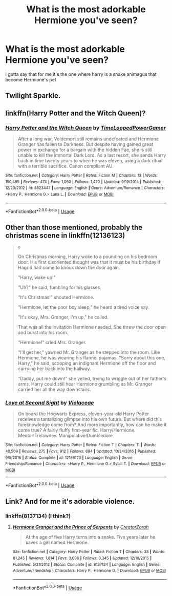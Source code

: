 #+TITLE: What is the most adorkable Hermione you've seen?

* What is the most adorkable Hermione you've seen?
:PROPERTIES:
:Author: ksense2016
:Score: 1
:DateUnix: 1529956951.0
:DateShort: 2018-Jun-26
:FlairText: Discussion
:END:
I gotta say that for me it's the one where harry is a snake animagus that become Hermione's pet


** Twilight Sparkle.
:PROPERTIES:
:Author: TE7
:Score: 5
:DateUnix: 1529962842.0
:DateShort: 2018-Jun-26
:END:


** linkffn(Harry Potter and the Witch Queen)?
:PROPERTIES:
:Author: turbinicarpus
:Score: 1
:DateUnix: 1529999112.0
:DateShort: 2018-Jun-26
:END:

*** [[https://www.fanfiction.net/s/8823447/1/][*/Harry Potter and the Witch Queen/*]] by [[https://www.fanfiction.net/u/4223774/TimeLoopedPowerGamer][/TimeLoopedPowerGamer/]]

#+begin_quote
  After a long war, Voldemort still remains undefeated and Hermione Granger has fallen to Darkness. But despite having gained great power in exchange for a bargain with the hidden Fae, she is still unable to kill the immortal Dark Lord. As a last resort, she sends Harry back in time twenty years to when he was eleven, using a dark ritual with a terrible sacrifice. Canon compliant AU.
#+end_quote

^{/Site/:} ^{fanfiction.net} ^{*|*} ^{/Category/:} ^{Harry} ^{Potter} ^{*|*} ^{/Rated/:} ^{Fiction} ^{M} ^{*|*} ^{/Chapters/:} ^{13} ^{*|*} ^{/Words/:} ^{150,495} ^{*|*} ^{/Reviews/:} ^{474} ^{*|*} ^{/Favs/:} ^{1,060} ^{*|*} ^{/Follows/:} ^{1,470} ^{*|*} ^{/Updated/:} ^{9/19/2014} ^{*|*} ^{/Published/:} ^{12/23/2012} ^{*|*} ^{/id/:} ^{8823447} ^{*|*} ^{/Language/:} ^{English} ^{*|*} ^{/Genre/:} ^{Adventure/Romance} ^{*|*} ^{/Characters/:} ^{<Harry} ^{P.,} ^{Hermione} ^{G.>} ^{Luna} ^{L.} ^{*|*} ^{/Download/:} ^{[[http://www.ff2ebook.com/old/ffn-bot/index.php?id=8823447&source=ff&filetype=epub][EPUB]]} ^{or} ^{[[http://www.ff2ebook.com/old/ffn-bot/index.php?id=8823447&source=ff&filetype=mobi][MOBI]]}

--------------

*FanfictionBot*^{2.0.0-beta} | [[https://github.com/tusing/reddit-ffn-bot/wiki/Usage][Usage]]
:PROPERTIES:
:Author: FanfictionBot
:Score: 1
:DateUnix: 1529999130.0
:DateShort: 2018-Jun-26
:END:


** Other than those mentioned, probably the christmas scene in linkffn(12136123)

#+begin_quote
  ~o~

  On Christmas morning, Harry woke to a pounding on his bedroom door. His first disoriented thought was that it must be his birthday if Hagrid had come to knock down the door again.

  "Harry, wake up!"

  "Uh?" he said, fumbling for his glasses.

  "It's Christmas!" shouted Hermione.

  "Hermione, let the poor boy sleep," he heard a tired voice say.

  "It's okay, Mrs. Granger, I'm up," he called.

  That was all the invitation Hermione needed. She threw the door open and burst into his room.

  "Hermione!" cried Mrs. Granger.

  "I'll get her," yawned Mr. Granger as he stepped into the room. Like Hermione, he was wearing his flannel pajamas. "Sorry about this one, Harry," he said, scooping an indignant Hermione off the floor and carrying her back into the hallway.

  "Daddy, put me down!" she yelled, trying to wriggle out of her father's arms. Harry could still hear Hermione grumbling as Mr. Granger carried her all the way downstairs.
#+end_quote
:PROPERTIES:
:Score: 1
:DateUnix: 1539345532.0
:DateShort: 2018-Oct-12
:END:

*** [[https://www.fanfiction.net/s/12136123/1/][*/Love at Second Sight/*]] by [[https://www.fanfiction.net/u/6850102/Violaceae][/Violaceae/]]

#+begin_quote
  On board the Hogwarts Express, eleven-year-old Harry Potter receives a tantalizing glimpse into his own future. But where did this foreknowledge come from? And more importantly, how can he make it come true? A fairly fluffy first-year fic. Harry/Hermione. Mentor!Trelawney. Manipulative!Dumbledore.
#+end_quote

^{/Site/:} ^{fanfiction.net} ^{*|*} ^{/Category/:} ^{Harry} ^{Potter} ^{*|*} ^{/Rated/:} ^{Fiction} ^{T} ^{*|*} ^{/Chapters/:} ^{11} ^{*|*} ^{/Words/:} ^{40,509} ^{*|*} ^{/Reviews/:} ^{275} ^{*|*} ^{/Favs/:} ^{912} ^{*|*} ^{/Follows/:} ^{694} ^{*|*} ^{/Updated/:} ^{10/24/2016} ^{*|*} ^{/Published/:} ^{9/5/2016} ^{*|*} ^{/Status/:} ^{Complete} ^{*|*} ^{/id/:} ^{12136123} ^{*|*} ^{/Language/:} ^{English} ^{*|*} ^{/Genre/:} ^{Friendship/Romance} ^{*|*} ^{/Characters/:} ^{<Harry} ^{P.,} ^{Hermione} ^{G.>} ^{Sybill} ^{T.} ^{*|*} ^{/Download/:} ^{[[http://www.ff2ebook.com/old/ffn-bot/index.php?id=12136123&source=ff&filetype=epub][EPUB]]} ^{or} ^{[[http://www.ff2ebook.com/old/ffn-bot/index.php?id=12136123&source=ff&filetype=mobi][MOBI]]}

--------------

*FanfictionBot*^{2.0.0-beta} | [[https://github.com/tusing/reddit-ffn-bot/wiki/Usage][Usage]]
:PROPERTIES:
:Author: FanfictionBot
:Score: 1
:DateUnix: 1539345604.0
:DateShort: 2018-Oct-12
:END:


** Link? And for me it's adorable violence.
:PROPERTIES:
:Author: idkallright
:Score: 1
:DateUnix: 1529962275.0
:DateShort: 2018-Jun-26
:END:

*** linkffn(8137134) (I think?)
:PROPERTIES:
:Score: 1
:DateUnix: 1539345271.0
:DateShort: 2018-Oct-12
:END:

**** [[https://www.fanfiction.net/s/8137134/1/][*/Hermione Granger and the Prince of Serpents/*]] by [[https://www.fanfiction.net/u/3841564/CreatorZorah][/CreatorZorah/]]

#+begin_quote
  At the age of five Harry turns into a snake. Five years later he saves a girl named Hermione.
#+end_quote

^{/Site/:} ^{fanfiction.net} ^{*|*} ^{/Category/:} ^{Harry} ^{Potter} ^{*|*} ^{/Rated/:} ^{Fiction} ^{T} ^{*|*} ^{/Chapters/:} ^{38} ^{*|*} ^{/Words/:} ^{81,245} ^{*|*} ^{/Reviews/:} ^{1,814} ^{*|*} ^{/Favs/:} ^{3,096} ^{*|*} ^{/Follows/:} ^{3,345} ^{*|*} ^{/Updated/:} ^{12/10/2015} ^{*|*} ^{/Published/:} ^{5/21/2012} ^{*|*} ^{/Status/:} ^{Complete} ^{*|*} ^{/id/:} ^{8137134} ^{*|*} ^{/Language/:} ^{English} ^{*|*} ^{/Genre/:} ^{Adventure/Friendship} ^{*|*} ^{/Characters/:} ^{Harry} ^{P.,} ^{Hermione} ^{G.} ^{*|*} ^{/Download/:} ^{[[http://www.ff2ebook.com/old/ffn-bot/index.php?id=8137134&source=ff&filetype=epub][EPUB]]} ^{or} ^{[[http://www.ff2ebook.com/old/ffn-bot/index.php?id=8137134&source=ff&filetype=mobi][MOBI]]}

--------------

*FanfictionBot*^{2.0.0-beta} | [[https://github.com/tusing/reddit-ffn-bot/wiki/Usage][Usage]]
:PROPERTIES:
:Author: FanfictionBot
:Score: 1
:DateUnix: 1539345290.0
:DateShort: 2018-Oct-12
:END:

